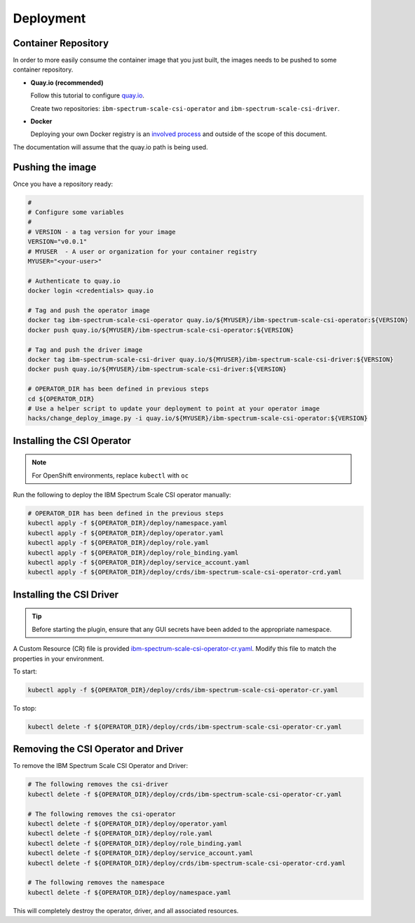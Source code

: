 
Deployment
==========

Container Repository
--------------------

In order to more easily consume the container image that you just built, the images needs to be pushed to some container repository.

* **Quay.io (recommended)**

  Follow this tutorial to configure `quay.io <https://quay.io/tutorial/>`_.
  
  Create two repositories: ``ibm-spectrum-scale-csi-operator`` and ``ibm-spectrum-scale-csi-driver``.

* **Docker** 

  Deploying your own Docker registry is an `involved process <https://docs.docker.com/registry/deploying/>`_ and outside of the scope of this document. 

The documentation will assume that the quay.io path is being used. 

Pushing the image
-----------------

Once you have a repository ready:

.. code-block:: bash

  #
  # Configure some variables
  #
  # VERSION - a tag version for your image
  VERSION="v0.0.1"
  # MYUSER  - A user or organization for your container registry
  MYUSER="<your-user>"

  # Authenticate to quay.io
  docker login <credentials> quay.io

  # Tag and push the operator image 
  docker tag ibm-spectrum-scale-csi-operator quay.io/${MYUSER}/ibm-spectrum-scale-csi-operator:${VERSION}
  docker push quay.io/${MYUSER}/ibm-spectrum-scale-csi-operator:${VERSION}

  # Tag and push the driver image
  docker tag ibm-spectrum-scale-csi-driver quay.io/${MYUSER}/ibm-spectrum-scale-csi-driver:${VERSION}
  docker push quay.io/${MYUSER}/ibm-spectrum-scale-csi-driver:${VERSION}

  # OPERATOR_DIR has been defined in previous steps
  cd ${OPERATOR_DIR}
  # Use a helper script to update your deployment to point at your operator image
  hacks/change_deploy_image.py -i quay.io/${MYUSER}/ibm-spectrum-scale-csi-operator:${VERSION}
  

Installing the CSI Operator
---------------------------

.. note:: For OpenShift environments, replace ``kubectl`` with  ``oc``

Run the following to deploy the IBM Spectrum Scale CSI operator manually:

.. code-block:: bash

  # OPERATOR_DIR has been defined in the previous steps
  kubectl apply -f ${OPERATOR_DIR}/deploy/namespace.yaml
  kubectl apply -f ${OPERATOR_DIR}/deploy/operator.yaml
  kubectl apply -f ${OPERATOR_DIR}/deploy/role.yaml
  kubectl apply -f ${OPERATOR_DIR}/deploy/role_binding.yaml
  kubectl apply -f ${OPERATOR_DIR}/deploy/service_account.yaml
  kubectl apply -f ${OPERATOR_DIR}/deploy/crds/ibm-spectrum-scale-csi-operator-crd.yaml
  
  
Installing the CSI Driver
-------------------------

.. tip:: Before starting the plugin, ensure that any GUI secrets have been added to the appropriate namespace. 

A Custom Resource (CR) file is provided `ibm-spectrum-scale-csi-operator-cr.yaml <https://raw.githubusercontent.com/IBM/ibm-spectrum-scale-csi/master/operator/deploy/crds/ibm-spectrum-scale-csi-operator-cr.yaml>`_. Modify this file to match the properties in your environment.

To start: 

.. code-block:: bash

  kubectl apply -f ${OPERATOR_DIR}/deploy/crds/ibm-spectrum-scale-csi-operator-cr.yaml


To stop:

.. code-block:: bash

  kubectl delete -f ${OPERATOR_DIR}/deploy/crds/ibm-spectrum-scale-csi-operator-cr.yaml

Removing the CSI Operator and Driver
------------------------------------

To remove the IBM Spectrum Scale CSI Operator and Driver:

.. code-block:: bash

  # The following removes the csi-driver
  kubectl delete -f ${OPERATOR_DIR}/deploy/crds/ibm-spectrum-scale-csi-operator-cr.yaml

  # The following removes the csi-operator
  kubectl delete -f ${OPERATOR_DIR}/deploy/operator.yaml
  kubectl delete -f ${OPERATOR_DIR}/deploy/role.yaml
  kubectl delete -f ${OPERATOR_DIR}/deploy/role_binding.yaml
  kubectl delete -f ${OPERATOR_DIR}/deploy/service_account.yaml
  kubectl delete -f ${OPERATOR_DIR}/deploy/crds/ibm-spectrum-scale-csi-operator-crd.yaml

  # The following removes the namespace 
  kubectl delete -f ${OPERATOR_DIR}/deploy/namespace.yaml


This will completely destroy the operator, driver, and all associated resources.
